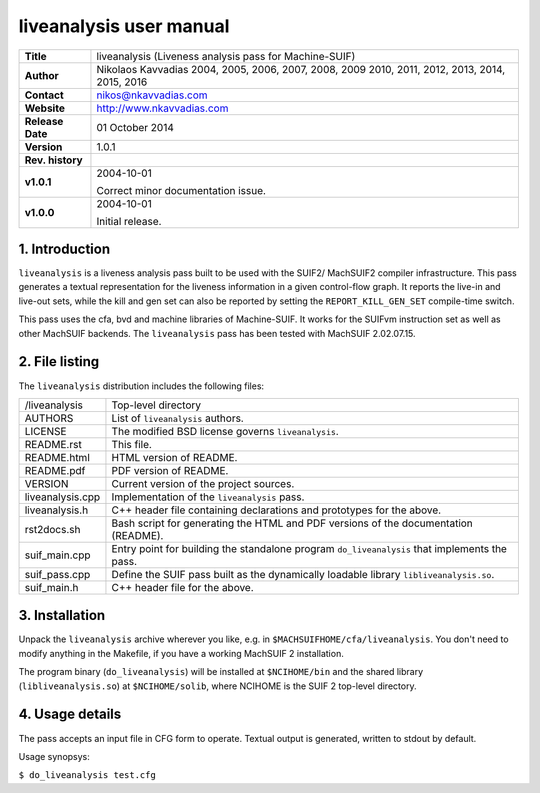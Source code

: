 ==========================
 liveanalysis user manual
==========================

+-------------------+----------------------------------------------------------+
| **Title**         | liveanalysis (Liveness analysis pass for Machine-SUIF)   |
+-------------------+----------------------------------------------------------+
| **Author**        | Nikolaos Kavvadias 2004, 2005, 2006, 2007, 2008, 2009    |
|                   | 2010, 2011, 2012, 2013, 2014, 2015, 2016                 |
+-------------------+----------------------------------------------------------+
| **Contact**       | nikos@nkavvadias.com                                     |
+-------------------+----------------------------------------------------------+
| **Website**       | http://www.nkavvadias.com                                |
+-------------------+----------------------------------------------------------+
| **Release Date**  | 01 October 2014                                          |
+-------------------+----------------------------------------------------------+
| **Version**       | 1.0.1                                                    |
+-------------------+----------------------------------------------------------+
| **Rev. history**  |                                                          |
+-------------------+----------------------------------------------------------+
|        **v1.0.1** | 2004-10-01                                               |
|                   |                                                          |
|                   | Correct minor documentation issue.                       |
+-------------------+----------------------------------------------------------+
|        **v1.0.0** | 2004-10-01                                               |
|                   |                                                          |
|                   | Initial release.                                         |
+-------------------+----------------------------------------------------------+


1. Introduction
===============

``liveanalysis`` is a liveness analysis pass built to be used with the SUIF2/
MachSUIF2 compiler infrastructure. This pass generates a textual representation 
for the liveness information in a given control-flow graph. It reports the 
live-in and live-out sets, while the kill and gen set can also be reported by 
setting the ``REPORT_KILL_GEN_SET`` compile-time switch.

This pass uses the cfa, bvd and machine libraries of Machine-SUIF. It works for 
the SUIFvm instruction set as well as other MachSUIF backends. The 
``liveanalysis`` pass has been tested with MachSUIF 2.02.07.15.


2. File listing
===============

The ``liveanalysis`` distribution includes the following files:
   
+-----------------------+------------------------------------------------------+
| /liveanalysis         | Top-level directory                                  |
+-----------------------+------------------------------------------------------+
| AUTHORS               | List of ``liveanalysis`` authors.                    |
+-----------------------+------------------------------------------------------+
| LICENSE               | The modified BSD license governs ``liveanalysis``.   |
+-----------------------+------------------------------------------------------+
| README.rst            | This file.                                           |
+-----------------------+------------------------------------------------------+
| README.html           | HTML version of README.                              |
+-----------------------+------------------------------------------------------+
| README.pdf            | PDF version of README.                               |
+-----------------------+------------------------------------------------------+
| VERSION               | Current version of the project sources.              |
+-----------------------+------------------------------------------------------+
| liveanalysis.cpp      | Implementation of the ``liveanalysis`` pass.         |
+-----------------------+------------------------------------------------------+
| liveanalysis.h        | C++ header file containing declarations and          |
|                       | prototypes for the above.                            |
+-----------------------+------------------------------------------------------+
| rst2docs.sh           | Bash script for generating the HTML and PDF versions |
|                       | of the documentation (README).                       |
+-----------------------+------------------------------------------------------+
| suif_main.cpp         | Entry point for building the standalone program      |
|                       | ``do_liveanalysis`` that implements the pass.        |
+-----------------------+------------------------------------------------------+
| suif_pass.cpp         | Define the SUIF pass built as the dynamically        |
|                       | loadable library ``libliveanalysis.so``.             |
+-----------------------+------------------------------------------------------+
| suif_main.h           | C++ header file for the above.                       |
+-----------------------+------------------------------------------------------+


3. Installation
===============

Unpack the ``liveanalysis`` archive wherever you like, e.g. in 
``$MACHSUIFHOME/cfa/liveanalysis``. You don't need to modify anything in the 
Makefile, if you have a working MachSUIF 2 installation.

The program binary (``do_liveanalysis``) will be installed at ``$NCIHOME/bin`` 
and the shared library (``libliveanalysis.so``) at ``$NCIHOME/solib``, where 
NCIHOME is the SUIF 2 top-level directory.


4. Usage details
================

The pass accepts an input file in CFG form to operate. Textual output is 
generated, written to stdout by default.

Usage synopsys:

| ``$ do_liveanalysis test.cfg``
